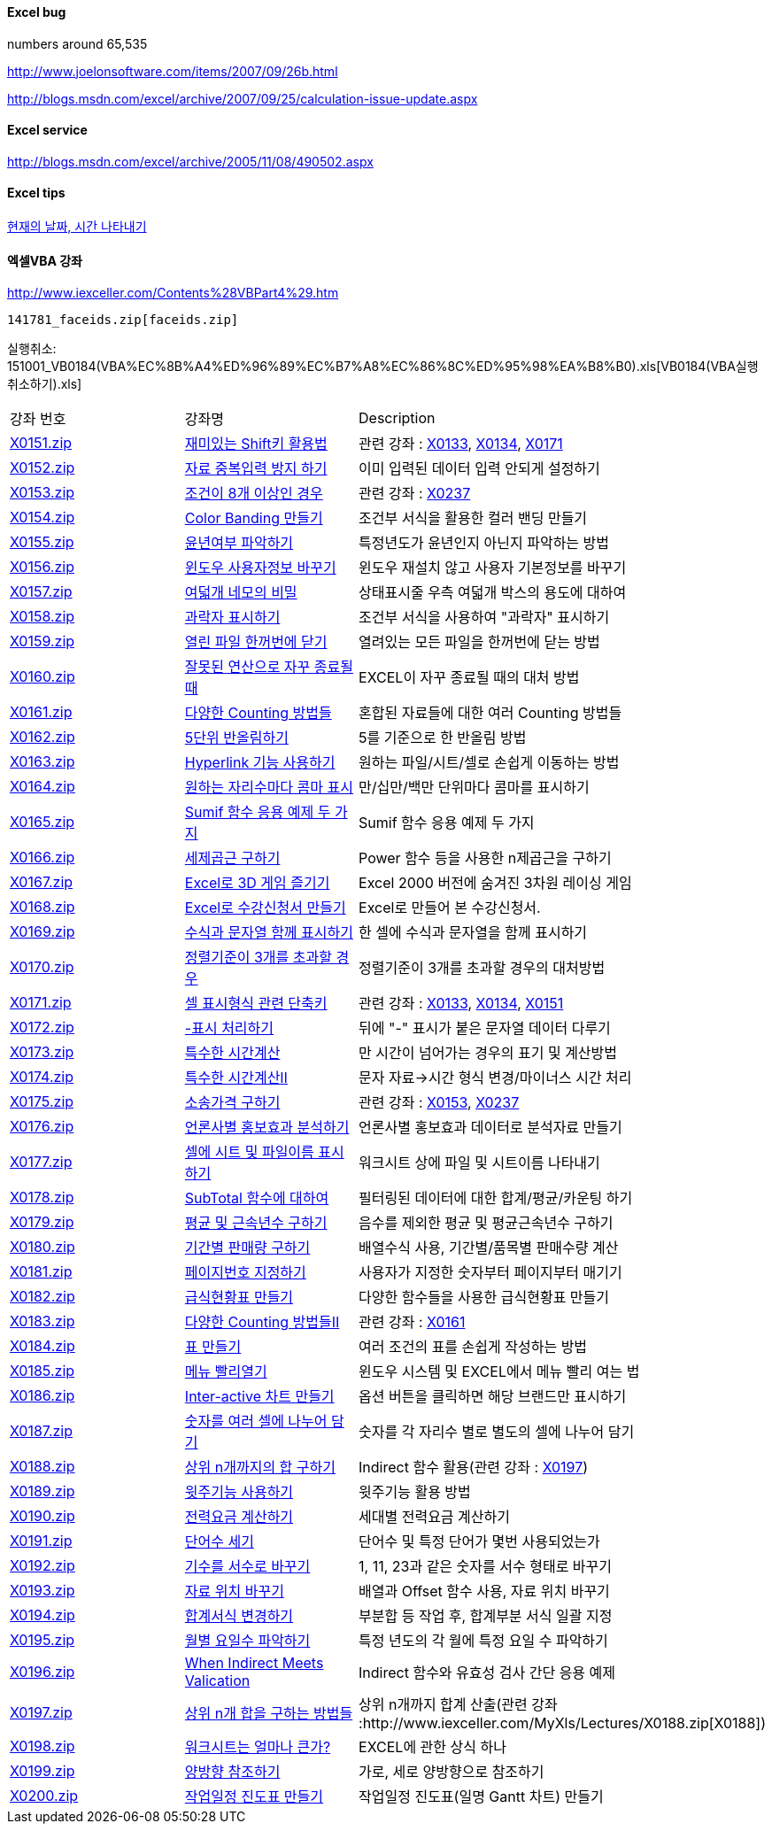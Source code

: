 ==== Excel bug

numbers around 65,535

http://www.joelonsoftware.com/items/2007/09/26b.html[http://www.joelonsoftware.com/items/2007/09/26b.html]

http://blogs.msdn.com/excel/archive/2007/09/25/calculation-issue-update.aspx[http://blogs.msdn.com/excel/archive/2007/09/25/calculation-issue-update.aspx]

==== Excel service

http://blogs.msdn.com/excel/archive/2005/11/08/490502.aspx[http://blogs.msdn.com/excel/archive/2005/11/08/490502.aspx]

==== Excel tips

http://www.bizforms.co.kr/corporation/excel/contents/contents4/contents4_18.asp[현재의 날짜, 시간 나타내기]

==== 엑셀VBA 강좌 

http://www.iexceller.com/Contents%28VBPart4%29.htm[http://www.iexceller.com/Contents%28VBPart4%29.htm]

 141781_faceids.zip[faceids.zip]

실행취소: 151001_VB0184(VBA%EC%8B%A4%ED%96%89%EC%B7%A8%EC%86%8C%ED%95%98%EA%B8%B0).xls[VB0184(VBA실행취소하기).xls]

|====
| 강좌 번호 | 강좌명 | Description
| http://www.iexceller.com/MyXls/Lectures/X0151.zip[X0151.zip] | http://www.iexceller.com/MyXls/Lectures/X0151.zip[재미있는 Shift키 활용법] | 관련 강좌 : http://www.iexceller.com/MyXls/Lectures/X0133.zip[X0133], http://www.iexceller.com/MyXls/Lectures/X0134.zip[X0134], http://www.iexceller.com/MyXls/Lectures/X0171.zip[X0171]
| http://www.iexceller.com/MyXls/Lectures/X0152.zip[X0152.zip] | http://www.iexceller.com/MyXls/Lectures/X0152.zip[자료 중복입력 방지 하기] | 이미 입력된 데이터 입력 안되게 설정하기
| http://www.iexceller.com/MyXls/Lectures/X0153.zip[X0153.zip] | http://www.iexceller.com/MyXls/Lectures/X0153.zip[조건이 8개 이상인 경우] | 관련 강좌 : http://www.iexceller.com/MyXls/Lectures/X0237.zip[X0237]
| http://www.iexceller.com/MyXls/Lectures/x0154.zip[X0154.zip] | http://www.iexceller.com/MyXls/Lectures/x0154.zip[Color Banding 만들기] | 조건부 서식을 활용한 컬러 밴딩 만들기
| http://www.iexceller.com/MyXls/Lectures/X0155.zip[X0155.zip] | http://www.iexceller.com/MyXls/Lectures/X0155.zip[윤년여부 파악하기] | 특정년도가 윤년인지 아닌지 파악하는 방법
| http://www.iexceller.com/MyXls/Lectures/X0156.zip[X0156.zip] | http://www.iexceller.com/MyXls/Lectures/X0156.zip[윈도우 사용자정보 바꾸기] | 윈도우 재설치 않고 사용자 기본정보를 바꾸기
| http://www.iexceller.com/MyXls/Lectures/X0157.zip[X0157.zip] | http://www.iexceller.com/MyXls/Lectures/X0157.zip[여덟개 네모의 비밀] | 상태표시줄 우측 여덟개 박스의 용도에 대하여
| http://www.iexceller.com/MyXls/Lectures/X0158.zip[X0158.zip] | http://www.iexceller.com/MyXls/Lectures/X0158.zip[과락자 표시하기] | 조건부 서식을 사용하여 "과락자" 표시하기
| http://www.iexceller.com/MyXls/Lectures/X0159.zip[X0159.zip] | http://www.iexceller.com/MyXls/Lectures/X0159.zip[열린 파일 한꺼번에 닫기] | 열려있는 모든 파일을 한꺼번에 닫는 방법
| http://www.iexceller.com/MyXls/Lectures/X0160.zip[X0160.zip] | http://www.iexceller.com/MyXls/Lectures/X0160.zip[잘못된 연산으로 자꾸 종료될 때] | EXCEL이 자꾸 종료될 때의 대처 방법
| http://www.iexceller.com/MyXls/Lectures/X0161.zip[X0161.zip] | http://www.iexceller.com/MyXls/Lectures/X0161.zip[다양한 Counting 방법들] | 혼합된 자료들에 대한 여러 Counting 방법들
| http://www.iexceller.com/MyXls/Lectures/X0162.zip[X0162.zip] | http://www.iexceller.com/MyXls/Lectures/X0162.zip[5단위 반올림하기] | 5를 기준으로 한 반올림 방법
| http://www.iexceller.com/MyXls/Lectures/X0163.zip[X0163.zip] | http://www.iexceller.com/MyXls/Lectures/X0163.zip[Hyperlink 기능 사용하기] | 원하는 파일/시트/셀로 손쉽게 이동하는 방법
| http://www.iexceller.com/MyXls/Lectures/X0164.zip[X0164.zip] | http://www.iexceller.com/MyXls/Lectures/X0164.zip[원하는 자리수마다 콤마 표시] | 만/십만/백만 단위마다 콤마를 표시하기
| http://www.iexceller.com/MyXls/Lectures/X0165.zip[X0165.zip] | http://www.iexceller.com/MyXls/Lectures/X0165.zip[Sumif 함수 응용 예제 두 가지] | Sumif 함수 응용 예제 두 가지
| http://www.iexceller.com/MyXls/Lectures/X0166.zip[X0166.zip] | http://www.iexceller.com/MyXls/Lectures/X0166.zip[세제곱근 구하기] | Power 함수 등을 사용한 n제곱근을 구하기
| http://www.iexceller.com/MyXls/Lectures/X0167.zip[X0167.zip] | http://www.iexceller.com/MyXls/Lectures/X0167.zip[Excel로 3D 게임 즐기기] | Excel 2000 버전에 숨겨진 3차원 레이싱 게임
| http://www.iexceller.com/MyXls/Lectures/X0168.zip[X0168.zip] | http://www.iexceller.com/MyXls/Lectures/X0168.zip[Excel로 수강신청서 만들기] | Excel로 만들어 본 수강신청서.
| http://www.iexceller.com/MyXls/Lectures/X0169.zip[X0169.zip] | http://www.iexceller.com/MyXls/Lectures/X0169.zip[수식과 문자열 함께 표시하기] | 한 셀에 수식과 문자열을 함께 표시하기
| http://www.iexceller.com/MyXls/Lectures/x0170.zip[X0170.zip] | http://www.iexceller.com/MyXls/Lectures/x0170.zip[정렬기준이 3개를 초과할 경우] | 정렬기준이 3개를 초과할 경우의 대처방법
| http://www.iexceller.com/MyXls/Lectures/X0171.zip[X0171.zip] | http://www.iexceller.com/MyXls/Lectures/X0171.zip[셀 표시형식 관련 단축키] | 관련 강좌 : http://www.iexceller.com/MyXls/Lectures/X0133.zip[X0133], http://www.iexceller.com/MyXls/Lectures/X0134.zip[X0134], http://www.iexceller.com/MyXls/Lectures/X0151.zip[X0151]
| http://www.iexceller.com/MyXls/Lectures/X0172.zip[X0172.zip] | http://www.iexceller.com/MyXls/Lectures/X0172.zip[-표시 처리하기] | 뒤에 "-" 표시가 붙은 문자열 데이터 다루기
| http://www.iexceller.com/MyXls/Lectures/X0173.zip[X0173.zip] | http://www.iexceller.com/MyXls/Lectures/X0173.zip[특수한 시간계산] | 만 시간이 넘어가는 경우의 표기 및 계산방법
| http://www.iexceller.com/MyXls/Lectures/X0174.zip[X0174.zip] | http://www.iexceller.com/MyXls/Lectures/X0174.zip[특수한 시간계산Ⅱ] | 문자 자료→시간 형식 변경/마이너스 시간 처리
| http://www.iexceller.com/MyXls/Lectures/X0175.zip[X0175.zip] | http://www.iexceller.com/MyXls/Lectures/X0175.zip[소송가격 구하기] | 관련 강좌 : http://www.iexceller.com/MyXls/Lectures/X0153.zip[X0153], http://www.iexceller.com/MyXls/Lectures/X0237.zip[X0237]
| http://www.iexceller.com/MyXls/Lectures/X0176.zip[X0176.zip] | http://www.iexceller.com/MyXls/Lectures/X0176.zip[언론사별 홍보효과 분석하기] | 언론사별 홍보효과 데이터로 분석자료 만들기
| http://www.iexceller.com/MyXls/Lectures/X0177.zip[X0177.zip] | http://www.iexceller.com/MyXls/Lectures/X0177.zip[셀에 시트 및 파일이름 표시하기] | 워크시트 상에 파일 및 시트이름 나타내기
| http://www.iexceller.com/MyXls/Lectures/X0178.zip[X0178.zip] | http://www.iexceller.com/MyXls/Lectures/X0178.zip[SubTotal 함수에 대하여] | 필터링된 데이터에 대한 합계/평균/카운팅 하기
| http://www.iexceller.com/MyXls/Lectures/X0179.zip[X0179.zip] | http://www.iexceller.com/MyXls/Lectures/X0179.zip[평균 및 근속년수 구하기] | 음수를 제외한 평균 및 평균근속년수 구하기
| http://www.iexceller.com/MyXls/Lectures/X0180.zip[X0180.zip] | http://www.iexceller.com/MyXls/Lectures/X0180.zip[기간별 판매량 구하기] | 배열수식 사용, 기간별/품목별 판매수량 계산
| http://www.iexceller.com/MyXls/Lectures/X0181.zip[X0181.zip] | http://www.iexceller.com/MyXls/Lectures/X0181.zip[페이지번호 지정하기] | 사용자가 지정한 숫자부터 페이지부터 매기기
| http://www.iexceller.com/MyXls/Lectures/X0182.zip[X0182.zip] | http://www.iexceller.com/MyXls/Lectures/X0182.zip[급식현황표 만들기] | 다양한 함수들을 사용한 급식현황표 만들기
| http://www.iexceller.com/MyXls/Lectures/X0183.zip[X0183.zip] | http://www.iexceller.com/MyXls/Lectures/X0183.zip[다양한 Counting 방법들Ⅱ] | 관련 강좌 : http://www.iexceller.com/MyXls/Lectures/X0161.zip[X0161]
| http://www.iexceller.com/MyXls/Lectures/X0184.zip[X0184.zip] | http://www.iexceller.com/MyXls/Lectures/X0184.zip[표 만들기] | 여러 조건의 표를 손쉽게 작성하는 방법
| http://www.iexceller.com/MyXls/Lectures/X0185.zip[X0185.zip] | http://www.iexceller.com/MyXls/Lectures/X0185.zip[메뉴 빨리열기] | 윈도우 시스템 및 EXCEL에서 메뉴 빨리 여는 법
| http://www.iexceller.com/MyXls/Lectures/X0186.zip[X0186.zip] | http://www.iexceller.com/MyXls/Lectures/X0186.zip[Inter-active 차트 만들기] | 옵션 버튼을 클릭하면 해당 브랜드만 표시하기
| http://www.iexceller.com/MyXls/Lectures/X0187.zip[X0187.zip] | http://www.iexceller.com/MyXls/Lectures/X0187.zip[숫자를 여러 셀에 나누어 담기] | 숫자를 각 자리수 별로 별도의 셀에 나누어 담기
| http://www.iexceller.com/MyXls/Lectures/X0188.zip[X0188.zip] | http://www.iexceller.com/MyXls/Lectures/X0188.zip[상위 n개까지의 합 구하기] | Indirect 함수 활용(관련 강좌 : http://www.iexceller.com/MyXls/Lectures/X0197.zip[X0197])
| http://www.iexceller.com/MyXls/Lectures/X0189.zip[X0189.zip] | http://www.iexceller.com/MyXls/Lectures/X0189.zip[윗주기능 사용하기] | 윗주기능 활용 방법
| http://www.iexceller.com/MyXls/Lectures/X0190.zip[X0190.zip] | http://www.iexceller.com/MyXls/Lectures/X0190.zip[전력요금 계산하기] | 세대별 전력요금 계산하기
| http://www.iexceller.com/MyXls/Lectures/X0191.zip[X0191.zip] | http://www.iexceller.com/MyXls/Lectures/X0191.zip[단어수 세기] | 단어수 및 특정 단어가 몇번 사용되었는가
| http://www.iexceller.com/MyXls/Lectures/X0192.zip[X0192.zip] | http://www.iexceller.com/MyXls/Lectures/X0192.zip[기수를 서수로 바꾸기] | 1, 11, 23과 같은 숫자를 서수 형태로 바꾸기
| http://www.iexceller.com/MyXls/Lectures/X0193.zip[X0193.zip] | http://www.iexceller.com/MyXls/Lectures/X0193.zip[자료 위치 바꾸기] | 배열과 Offset 함수 사용, 자료 위치 바꾸기
| http://www.iexceller.com/MyXls/Lectures/X0194.zip[X0194.zip] | http://www.iexceller.com/MyXls/Lectures/X0194.zip[합계서식 변경하기] | 부분합 등 작업 후, 합계부분 서식 일괄 지정
| http://www.iexceller.com/MyXls/Lectures/X0195.zip[X0195.zip] | http://www.iexceller.com/MyXls/Lectures/X0195.zip[월별 요일수 파악하기] | 특정 년도의 각 월에 특정 요일 수 파악하기
| http://www.iexceller.com/MyXls/Lectures/X0196.zip[X0196.zip] | http://www.iexceller.com/MyXls/Lectures/X0196.zip[When Indirect Meets Valication] | Indirect 함수와 유효성 검사 간단 응용 예제
| http://www.iexceller.com/MyXls/Lectures/X0197.zip[X0197.zip] | http://www.iexceller.com/MyXls/Lectures/X0197.zip[상위 n개 합을 구하는 방법들] | 상위 n개까지 합계 산출(관련 강좌 :http://www.iexceller.com/MyXls/Lectures/X0188.zip[X0188])
| http://www.iexceller.com/MyXls/Lectures/X0198.zip[X0198.zip] | http://www.iexceller.com/MyXls/Lectures/X0198.zip[워크시트는 얼마나 큰가?] | EXCEL에 관한 상식 하나
| http://www.iexceller.com/MyXls/Lectures/X0199.zip[X0199.zip] | http://www.iexceller.com/MyXls/Lectures/X0199.zip[양방향 참조하기] | 가로, 세로 양방향으로 참조하기
| http://www.iexceller.com/MyXls/Lectures/X0200.zip[X0200.zip] | http://www.iexceller.com/MyXls/Lectures/X0200.zip[작업일정 진도표 만들기] | 작업일정 진도표(일명 Gantt 차트) 만들기
|====
  
